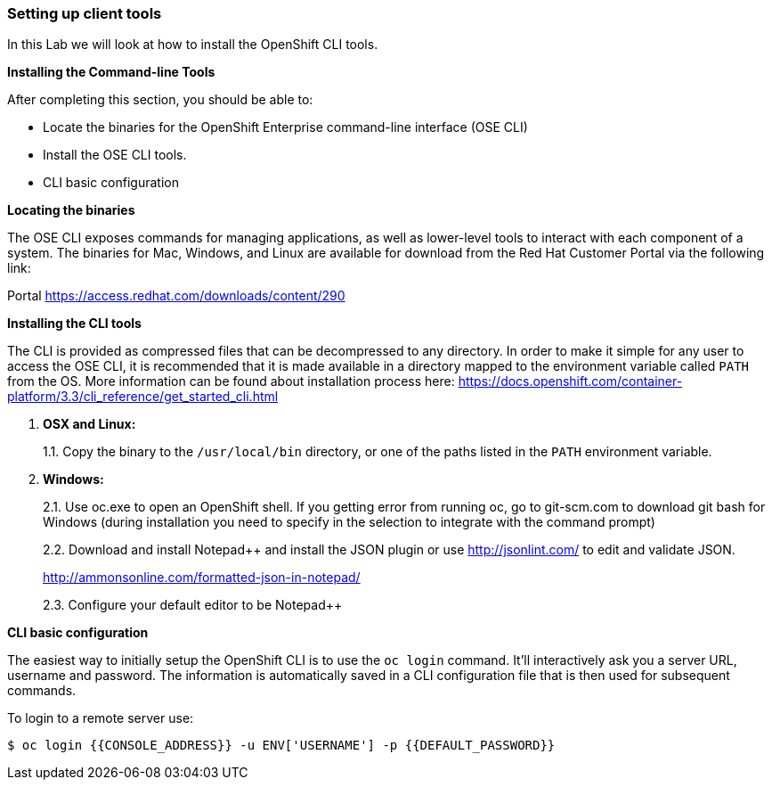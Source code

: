 [[setting-up-client-tools]]
Setting up client tools
~~~~~~~~~~~~~~~~~~~~~~~

In this Lab we will look at how to install the OpenShift CLI tools.

*Installing the Command-line Tools*

After completing this section, you should be able to:

* Locate the binaries for the OpenShift Enterprise command-line
interface (OSE CLI)
* Install the OSE CLI tools.
* CLI basic configuration

*Locating the binaries*

The OSE CLI exposes commands for managing applications, as well as
lower-level tools to interact with each component of a system. The
binaries for Mac, Windows, and Linux are available for download from the
Red Hat Customer Portal via the following link:

Portal https://access.redhat.com/downloads/content/290

*Installing the CLI tools*

The CLI is provided as compressed files that can be decompressed to any
directory. In order to make it simple for any user to access the OSE
CLI, it is recommended that it is made available in a directory mapped
to the environment variable called `PATH` from the OS. More information
can be found about installation process here:
https://docs.openshift.com/container-platform/3.3/cli_reference/get_started_cli.html

1.  *OSX and Linux:*
+
1.1. Copy the binary to the `/usr/local/bin` directory, or one of the
paths listed in the `PATH` environment variable.
2.  *Windows:*
+
2.1. Use oc.exe to open an OpenShift shell. If you getting error from
running oc, go to git-scm.com to download git bash for Windows (during
installation you need to specify in the selection to integrate with the
command prompt)
+
2.2. Download and install Notepad++ and install the JSON plugin or use
http://jsonlint.com/ to edit and validate JSON.
+
http://ammonsonline.com/formatted-json-in-notepad/
+
2.3. Configure your default editor to be Notepad++

*CLI basic configuration*

The easiest way to initially setup the OpenShift CLI is to use the
`oc login` command. It'll interactively ask you a server URL, username
and password. The information is automatically saved in a CLI
configuration file that is then used for subsequent commands.

To login to a remote server use:

[source,shell]
----
$ oc login {{CONSOLE_ADDRESS}} -u ENV['USERNAME'] -p {{DEFAULT_PASSWORD}}
----
